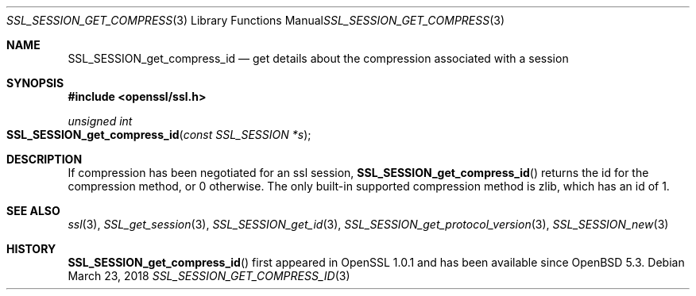 .\"	$OpenBSD: SSL_SESSION_get_compress_id.3,v 1.3 2018/03/23 05:50:30 schwarze Exp $
.\"	OpenSSL SSL_SESSION_get_compress_id.pod b31db505 Mar 24 16:01:50 2017
.\"
.\" This file was written by Matt Caswell <matt@openssl.org>
.\" Copyright (c) 2017 The OpenSSL Project.  All rights reserved.
.\"
.\" Redistribution and use in source and binary forms, with or without
.\" modification, are permitted provided that the following conditions
.\" are met:
.\"
.\" 1. Redistributions of source code must retain the above copyright
.\"    notice, this list of conditions and the following disclaimer.
.\"
.\" 2. Redistributions in binary form must reproduce the above copyright
.\"    notice, this list of conditions and the following disclaimer in
.\"    the documentation and/or other materials provided with the
.\"    distribution.
.\"
.\" 3. All advertising materials mentioning features or use of this
.\"    software must display the following acknowledgment:
.\"    "This product includes software developed by the OpenSSL Project
.\"    for use in the OpenSSL Toolkit. (http://www.openssl.org/)"
.\"
.\" 4. The names "OpenSSL Toolkit" and "OpenSSL Project" must not be used to
.\"    endorse or promote products derived from this software without
.\"    prior written permission. For written permission, please contact
.\"    openssl-core@openssl.org.
.\"
.\" 5. Products derived from this software may not be called "OpenSSL"
.\"    nor may "OpenSSL" appear in their names without prior written
.\"    permission of the OpenSSL Project.
.\"
.\" 6. Redistributions of any form whatsoever must retain the following
.\"    acknowledgment:
.\"    "This product includes software developed by the OpenSSL Project
.\"    for use in the OpenSSL Toolkit (http://www.openssl.org/)"
.\"
.\" THIS SOFTWARE IS PROVIDED BY THE OpenSSL PROJECT ``AS IS'' AND ANY
.\" EXPRESSED OR IMPLIED WARRANTIES, INCLUDING, BUT NOT LIMITED TO, THE
.\" IMPLIED WARRANTIES OF MERCHANTABILITY AND FITNESS FOR A PARTICULAR
.\" PURPOSE ARE DISCLAIMED.  IN NO EVENT SHALL THE OpenSSL PROJECT OR
.\" ITS CONTRIBUTORS BE LIABLE FOR ANY DIRECT, INDIRECT, INCIDENTAL,
.\" SPECIAL, EXEMPLARY, OR CONSEQUENTIAL DAMAGES (INCLUDING, BUT
.\" NOT LIMITED TO, PROCUREMENT OF SUBSTITUTE GOODS OR SERVICES;
.\" LOSS OF USE, DATA, OR PROFITS; OR BUSINESS INTERRUPTION)
.\" HOWEVER CAUSED AND ON ANY THEORY OF LIABILITY, WHETHER IN CONTRACT,
.\" STRICT LIABILITY, OR TORT (INCLUDING NEGLIGENCE OR OTHERWISE)
.\" ARISING IN ANY WAY OUT OF THE USE OF THIS SOFTWARE, EVEN IF ADVISED
.\" OF THE POSSIBILITY OF SUCH DAMAGE.
.\"
.Dd $Mdocdate: March 23 2018 $
.Dt SSL_SESSION_GET_COMPRESS_ID 3
.Os
.Sh NAME
.Nm SSL_SESSION_get_compress_id
.Nd get details about the compression associated with a session
.Sh SYNOPSIS
.In openssl/ssl.h
.Ft unsigned int
.Fo SSL_SESSION_get_compress_id
.Fa "const SSL_SESSION *s"
.Fc
.Sh DESCRIPTION
If compression has been negotiated for an ssl session,
.Fn SSL_SESSION_get_compress_id
returns the id for the compression method, or 0 otherwise.
The only built-in supported compression method is zlib,
which has an id of 1.
.Sh SEE ALSO
.Xr ssl 3 ,
.Xr SSL_get_session 3 ,
.Xr SSL_SESSION_get_id 3 ,
.Xr SSL_SESSION_get_protocol_version 3 ,
.Xr SSL_SESSION_new 3
.Sh HISTORY
.Fn SSL_SESSION_get_compress_id
first appeared in OpenSSL 1.0.1 and has been available since
.Ox 5.3 .
